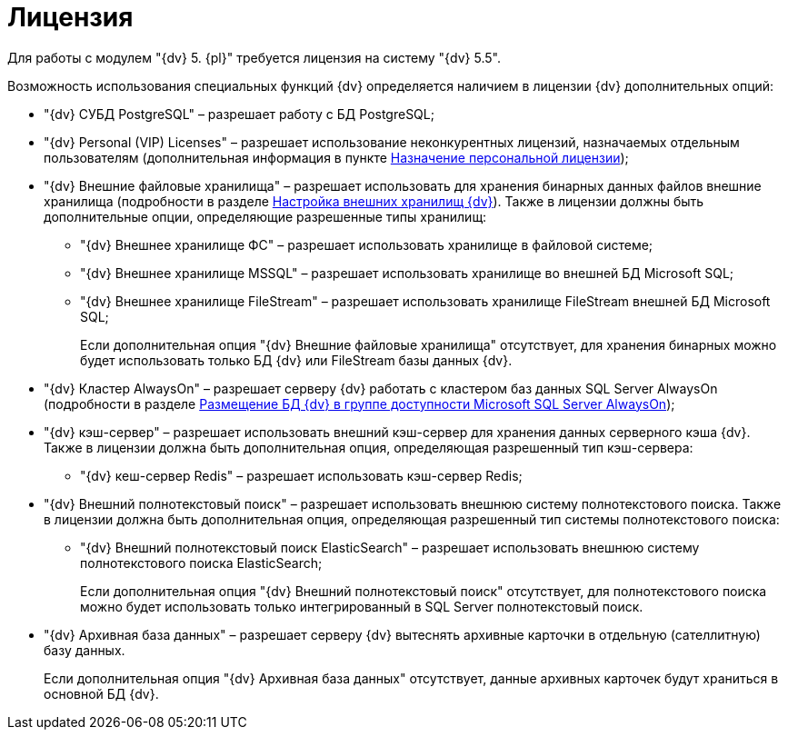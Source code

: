 = Лицензия

Для работы с модулем "{dv} 5. {pl}" требуется лицензия на систему "{dv} 5.5".

Возможность использования специальных функций {dv} определяется наличием в лицензии {dv} дополнительных опций:

* "{dv} СУБД PostgreSQL" – разрешает работу с БД PostgreSQL;
* "{dv} Personal (VIP) Licenses" – разрешает использование неконкурентных лицензий, назначаемых отдельным пользователям (дополнительная информация в пункте xref:AssignmentofVipLicense.adoc[Назначение персональной лицензии]);
* {blank}
+
"{dv} Внешние файловые хранилища" – разрешает использовать для хранения бинарных данных файлов внешние хранилища (подробности в разделе xref:External_Data_Storage.adoc[Настройка внешних хранилищ {dv}]). Также в лицензии должны быть дополнительные опции, определяющие разрешенные типы хранилищ:

** "{dv} Внешнее хранилище ФС" – разрешает использовать хранилище в файловой системе;
** "{dv} Внешнее хранилище MSSQL" – разрешает использовать хранилище во внешней БД Microsoft SQL;
** "{dv} Внешнее хранилище FileStream" – разрешает использовать хранилище FileStream внешней БД Microsoft SQL;
+
Если дополнительная опция "{dv} Внешние файловые хранилища" отсутствует, для хранения бинарных можно будет использовать только БД {dv} или FileStream базы данных {dv}.
* "{dv} Кластер AlwaysOn" – разрешает серверу {dv} работать с кластером баз данных SQL Server AlwaysOn (подробности в разделе xref:AlwaysOn.adoc[Размещение БД {dv} в группе доступности Microsoft SQL Server AlwaysOn]);
* "{dv} кэш-сервер" – разрешает использовать внешний кэш-сервер для хранения данных серверного кэша {dv}. Также в лицензии должна быть дополнительная опция, определяющая разрешенный тип кэш-сервера:
** "{dv} кеш-сервер Redis" – разрешает использовать кэш-сервер Redis;
* "{dv} Внешний полнотекстовый поиск" – разрешает использовать внешнюю систему полнотекстового поиска. Также в лицензии должна быть дополнительная опция, определяющая разрешенный тип системы полнотекстового поиска:
** "{dv} Внешний полнотекстовый поиск ElasticSearch" – разрешает использовать внешнюю систему полнотекстового поиска ElasticSearch;
+
Если дополнительная опция "{dv} Внешний полнотекстовый поиск" отсутствует, для полнотекстового поиска можно будет использовать только интегрированный в SQL Server полнотекстовый поиск.
* "{dv} Архивная база данных" – разрешает серверу {dv} вытеснять архивные карточки в отдельную (сателлитную) базу данных.
+
Если дополнительная опция "{dv} Архивная база данных" отсутствует, данные архивных карточек будут храниться в основной БД {dv}.


